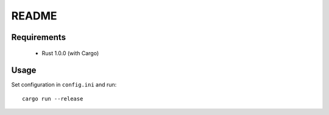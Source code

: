 ======
README
======

Requirements
============

 - Rust 1.0.0 (with Cargo)

Usage
=====

Set configuration in ``config.ini`` and run::

    cargo run --release
